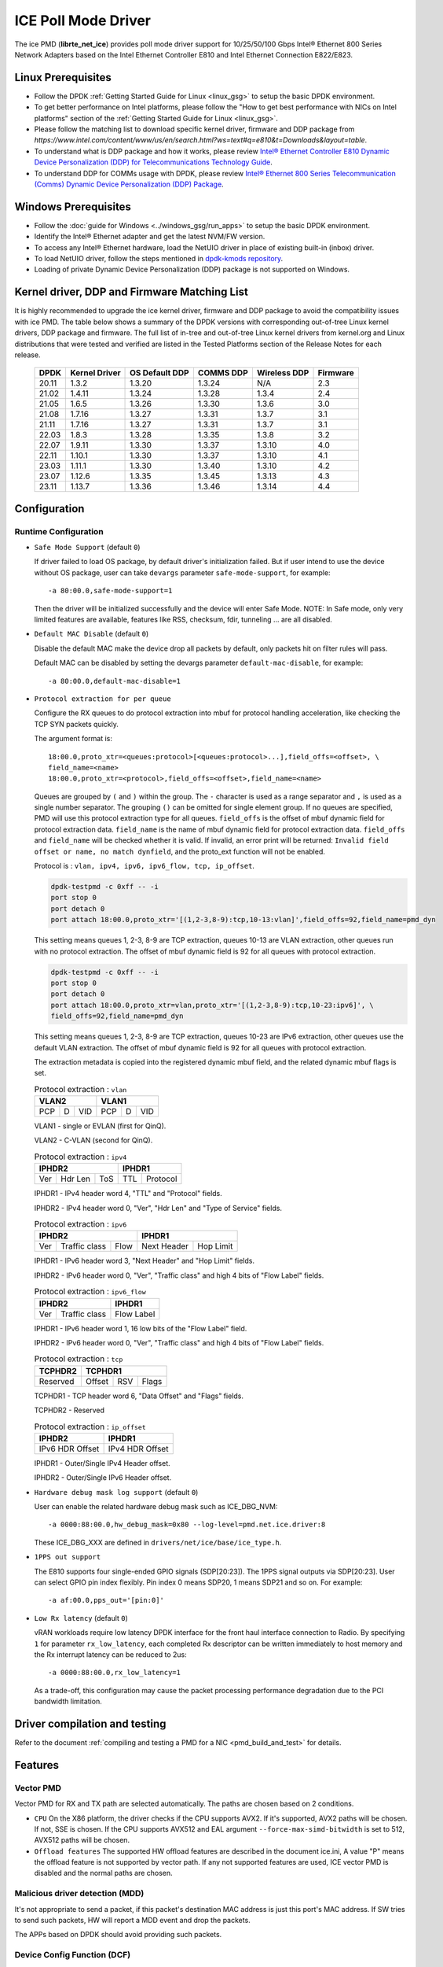 ..  SPDX-License-Identifier: BSD-3-Clause
    Copyright(c) 2018 Intel Corporation.

ICE Poll Mode Driver
======================

The ice PMD (**librte_net_ice**) provides poll mode driver support for
10/25/50/100 Gbps Intel® Ethernet 800 Series Network Adapters based on
the Intel Ethernet Controller E810 and Intel Ethernet Connection E822/E823.

Linux Prerequisites
-------------------

- Follow the DPDK :ref:`Getting Started Guide for Linux <linux_gsg>` to setup the basic DPDK environment.

- To get better performance on Intel platforms, please follow the "How to get best performance with NICs on Intel platforms"
  section of the :ref:`Getting Started Guide for Linux <linux_gsg>`.

- Please follow the matching list to download specific kernel driver, firmware and DDP package from
  `https://www.intel.com/content/www/us/en/search.html?ws=text#q=e810&t=Downloads&layout=table`.

- To understand what is DDP package and how it works, please review `Intel® Ethernet Controller E810 Dynamic
  Device Personalization (DDP) for Telecommunications Technology Guide <https://cdrdv2.intel.com/v1/dl/getContent/617015>`_.

- To understand DDP for COMMs usage with DPDK, please review `Intel® Ethernet 800 Series Telecommunication (Comms)
  Dynamic Device Personalization (DDP) Package <https://cdrdv2.intel.com/v1/dl/getContent/618651>`_.

Windows Prerequisites
---------------------

- Follow the :doc:`guide for Windows <../windows_gsg/run_apps>`
  to setup the basic DPDK environment.

- Identify the Intel® Ethernet adapter and get the latest NVM/FW version.

- To access any Intel® Ethernet hardware, load the NetUIO driver in place of existing built-in (inbox) driver.

- To load NetUIO driver, follow the steps mentioned in `dpdk-kmods repository
  <https://git.dpdk.org/dpdk-kmods/tree/windows/netuio/README.rst>`_.

- Loading of private Dynamic Device Personalization (DDP) package is not supported on Windows.


Kernel driver, DDP and Firmware Matching List
---------------------------------------------

It is highly recommended to upgrade the ice kernel driver, firmware and DDP package
to avoid the compatibility issues with ice PMD.
The table below shows a summary of the DPDK versions
with corresponding out-of-tree Linux kernel drivers, DDP package and firmware.
The full list of in-tree and out-of-tree Linux kernel drivers from kernel.org
and Linux distributions that were tested and verified
are listed in the Tested Platforms section of the Release Notes for each release.

   +-----------+---------------+-----------------+-----------+--------------+-----------+
   |    DPDK   | Kernel Driver | OS Default DDP  | COMMS DDP | Wireless DDP | Firmware  |
   +===========+===============+=================+===========+==============+===========+
   |    20.11  |     1.3.2     |      1.3.20     |  1.3.24   |      N/A     |    2.3    |
   +-----------+---------------+-----------------+-----------+--------------+-----------+
   |    21.02  |     1.4.11    |      1.3.24     |  1.3.28   |    1.3.4     |    2.4    |
   +-----------+---------------+-----------------+-----------+--------------+-----------+
   |    21.05  |     1.6.5     |      1.3.26     |  1.3.30   |    1.3.6     |    3.0    |
   +-----------+---------------+-----------------+-----------+--------------+-----------+
   |    21.08  |     1.7.16    |      1.3.27     |  1.3.31   |    1.3.7     |    3.1    |
   +-----------+---------------+-----------------+-----------+--------------+-----------+
   |    21.11  |     1.7.16    |      1.3.27     |  1.3.31   |    1.3.7     |    3.1    |
   +-----------+---------------+-----------------+-----------+--------------+-----------+
   |    22.03  |     1.8.3     |      1.3.28     |  1.3.35   |    1.3.8     |    3.2    |
   +-----------+---------------+-----------------+-----------+--------------+-----------+
   |    22.07  |     1.9.11    |      1.3.30     |  1.3.37   |    1.3.10    |    4.0    |
   +-----------+---------------+-----------------+-----------+--------------+-----------+
   |    22.11  |     1.10.1    |      1.3.30     |  1.3.37   |    1.3.10    |    4.1    |
   +-----------+---------------+-----------------+-----------+--------------+-----------+
   |    23.03  |     1.11.1    |      1.3.30     |  1.3.40   |    1.3.10    |    4.2    |
   +-----------+---------------+-----------------+-----------+--------------+-----------+
   |    23.07  |     1.12.6    |      1.3.35     |  1.3.45   |    1.3.13    |    4.3    |
   +-----------+---------------+-----------------+-----------+--------------+-----------+
   |    23.11  |     1.13.7    |      1.3.36     |  1.3.46   |    1.3.14    |    4.4    |
   +-----------+---------------+-----------------+-----------+--------------+-----------+

Configuration
-------------

Runtime Configuration
~~~~~~~~~~~~~~~~~~~~~

- ``Safe Mode Support`` (default ``0``)

  If driver failed to load OS package, by default driver's initialization failed.
  But if user intend to use the device without OS package, user can take ``devargs``
  parameter ``safe-mode-support``, for example::

    -a 80:00.0,safe-mode-support=1

  Then the driver will be initialized successfully and the device will enter Safe Mode.
  NOTE: In Safe mode, only very limited features are available, features like RSS,
  checksum, fdir, tunneling ... are all disabled.

- ``Default MAC Disable`` (default ``0``)

  Disable the default MAC make the device drop all packets by default,
  only packets hit on filter rules will pass.

  Default MAC can be disabled by setting the devargs parameter ``default-mac-disable``,
  for example::

    -a 80:00.0,default-mac-disable=1

- ``Protocol extraction for per queue``

  Configure the RX queues to do protocol extraction into mbuf for protocol
  handling acceleration, like checking the TCP SYN packets quickly.

  The argument format is::

      18:00.0,proto_xtr=<queues:protocol>[<queues:protocol>...],field_offs=<offset>, \
      field_name=<name>
      18:00.0,proto_xtr=<protocol>,field_offs=<offset>,field_name=<name>

  Queues are grouped by ``(`` and ``)`` within the group. The ``-`` character
  is used as a range separator and ``,`` is used as a single number separator.
  The grouping ``()`` can be omitted for single element group. If no queues are
  specified, PMD will use this protocol extraction type for all queues.
  ``field_offs`` is the offset of mbuf dynamic field for protocol extraction data.
  ``field_name`` is the name of mbuf dynamic field for protocol extraction data.
  ``field_offs`` and ``field_name`` will be checked whether it is valid. If invalid,
  an error print will be returned: ``Invalid field offset or name, no match dynfield``,
  and the proto_ext function will not be enabled.

  Protocol is : ``vlan, ipv4, ipv6, ipv6_flow, tcp, ip_offset``.

  .. code-block:: console

    dpdk-testpmd -c 0xff -- -i
    port stop 0
    port detach 0
    port attach 18:00.0,proto_xtr='[(1,2-3,8-9):tcp,10-13:vlan]',field_offs=92,field_name=pmd_dyn

  This setting means queues 1, 2-3, 8-9 are TCP extraction, queues 10-13 are
  VLAN extraction, other queues run with no protocol extraction. The offset of mbuf
  dynamic field is 92 for all queues with protocol extraction.

  .. code-block:: console

    dpdk-testpmd -c 0xff -- -i
    port stop 0
    port detach 0
    port attach 18:00.0,proto_xtr=vlan,proto_xtr='[(1,2-3,8-9):tcp,10-23:ipv6]', \
    field_offs=92,field_name=pmd_dyn

  This setting means queues 1, 2-3, 8-9 are TCP extraction, queues 10-23 are
  IPv6 extraction, other queues use the default VLAN extraction. The offset of mbuf
  dynamic field is 92 for all queues with protocol extraction.

  The extraction metadata is copied into the registered dynamic mbuf field, and
  the related dynamic mbuf flags is set.

  .. table:: Protocol extraction : ``vlan``

   +----------------------------+----------------------------+
   |           VLAN2            |           VLAN1            |
   +======+===+=================+======+===+=================+
   |  PCP | D |       VID       |  PCP | D |       VID       |
   +------+---+-----------------+------+---+-----------------+

  VLAN1 - single or EVLAN (first for QinQ).

  VLAN2 - C-VLAN (second for QinQ).

  .. table:: Protocol extraction : ``ipv4``

   +----------------------------+----------------------------+
   |           IPHDR2           |           IPHDR1           |
   +======+=======+=============+==============+=============+
   |  Ver |Hdr Len|    ToS      |      TTL     |  Protocol   |
   +------+-------+-------------+--------------+-------------+

  IPHDR1 - IPv4 header word 4, "TTL" and "Protocol" fields.

  IPHDR2 - IPv4 header word 0, "Ver", "Hdr Len" and "Type of Service" fields.

  .. table:: Protocol extraction : ``ipv6``

   +----------------------------+----------------------------+
   |           IPHDR2           |           IPHDR1           |
   +=====+=============+========+=============+==============+
   | Ver |Traffic class|  Flow  | Next Header |   Hop Limit  |
   +-----+-------------+--------+-------------+--------------+

  IPHDR1 - IPv6 header word 3, "Next Header" and "Hop Limit" fields.

  IPHDR2 - IPv6 header word 0, "Ver", "Traffic class" and high 4 bits of
  "Flow Label" fields.

  .. table:: Protocol extraction : ``ipv6_flow``

   +----------------------------+----------------------------+
   |           IPHDR2           |           IPHDR1           |
   +=====+=============+========+============================+
   | Ver |Traffic class|            Flow Label               |
   +-----+-------------+-------------------------------------+

  IPHDR1 - IPv6 header word 1, 16 low bits of the "Flow Label" field.

  IPHDR2 - IPv6 header word 0, "Ver", "Traffic class" and high 4 bits of
  "Flow Label" fields.

  .. table:: Protocol extraction : ``tcp``

   +----------------------------+----------------------------+
   |           TCPHDR2          |           TCPHDR1          |
   +============================+======+======+==============+
   |          Reserved          |Offset|  RSV |     Flags    |
   +----------------------------+------+------+--------------+

  TCPHDR1 - TCP header word 6, "Data Offset" and "Flags" fields.

  TCPHDR2 - Reserved

  .. table:: Protocol extraction : ``ip_offset``

   +----------------------------+----------------------------+
   |           IPHDR2           |           IPHDR1           |
   +============================+============================+
   |       IPv6 HDR Offset      |       IPv4 HDR Offset      |
   +----------------------------+----------------------------+

  IPHDR1 - Outer/Single IPv4 Header offset.

  IPHDR2 - Outer/Single IPv6 Header offset.

- ``Hardware debug mask log support`` (default ``0``)

  User can enable the related hardware debug mask such as ICE_DBG_NVM::

    -a 0000:88:00.0,hw_debug_mask=0x80 --log-level=pmd.net.ice.driver:8

  These ICE_DBG_XXX are defined in ``drivers/net/ice/base/ice_type.h``.

- ``1PPS out support``

  The E810 supports four single-ended GPIO signals (SDP[20:23]). The 1PPS
  signal outputs via SDP[20:23]. User can select GPIO pin index flexibly.
  Pin index 0 means SDP20, 1 means SDP21 and so on. For example::

    -a af:00.0,pps_out='[pin:0]'

- ``Low Rx latency`` (default ``0``)

  vRAN workloads require low latency DPDK interface for the front haul
  interface connection to Radio. By specifying ``1`` for parameter
  ``rx_low_latency``, each completed Rx descriptor can be written immediately
  to host memory and the Rx interrupt latency can be reduced to 2us::

    -a 0000:88:00.0,rx_low_latency=1

  As a trade-off, this configuration may cause the packet processing performance
  degradation due to the PCI bandwidth limitation.

Driver compilation and testing
------------------------------

Refer to the document :ref:`compiling and testing a PMD for a NIC <pmd_build_and_test>`
for details.

Features
--------

Vector PMD
~~~~~~~~~~

Vector PMD for RX and TX path are selected automatically. The paths
are chosen based on 2 conditions.

- ``CPU``
  On the X86 platform, the driver checks if the CPU supports AVX2.
  If it's supported, AVX2 paths will be chosen. If not, SSE is chosen.
  If the CPU supports AVX512 and EAL argument ``--force-max-simd-bitwidth``
  is set to 512, AVX512 paths will be chosen.

- ``Offload features``
  The supported HW offload features are described in the document ice.ini,
  A value "P" means the offload feature is not supported by vector path.
  If any not supported features are used, ICE vector PMD is disabled and the
  normal paths are chosen.

Malicious driver detection (MDD)
~~~~~~~~~~~~~~~~~~~~~~~~~~~~~~~~

It's not appropriate to send a packet, if this packet's destination MAC address
is just this port's MAC address. If SW tries to send such packets, HW will
report a MDD event and drop the packets.

The APPs based on DPDK should avoid providing such packets.

Device Config Function (DCF)
~~~~~~~~~~~~~~~~~~~~~~~~~~~~~~~~

This section demonstrates ICE DCF PMD, which shares the core module with ICE
PMD and iAVF PMD.

A DCF (Device Config Function) PMD bounds to the device's trusted VF with ID 0,
it can act as a sole controlling entity to exercise advance functionality (such
as switch, ACL) for the rest VFs.

The DCF PMD needs to advertise and acquire DCF capability which allows DCF to
send AdminQ commands that it would like to execute over to the PF and receive
responses for the same from PF.

Generic Flow Support
~~~~~~~~~~~~~~~~~~~~

The ice PMD provides support for the Generic Flow API (RTE_FLOW), enabling
users to offload various flow classification tasks to the E810 NIC.
The E810 NIC's  packet processing pipeline consists of the following stages:

Switch: Supports exact match and limited wildcard matching with a large flow
capacity.

ACL: Supports wildcard matching with a smaller flow capacity (DCF mode only).

FDIR: Supports exact match with a large flow capacity (PF mode only).

Hash: Supports RSS (PF mode only)

The ice PMD utilizes the ice_flow_engine structure to represent each of these
stages and leverages the rte_flow rule's ``group`` attribute for selecting the
appropriate engine for Switch, ACL, and FDIR operations:

Group 0 maps to Switch
Group 1 maps to ACL
Group 2 maps to FDIR

In the case of RSS, it will only be selected if a ``RTE_FLOW_ACTION_RSS`` action
is targeted to no queue group, and the group attribute is ignored.

For each engine, a list of supported patterns is maintained in a global array
named ``ice_<engine>_supported_pattern``. The Ice PMD will reject any rule with
a pattern that is not included in the supported list.

One notable feature is the ice PMD's ability to leverage the Raw pattern,
enabling protocol-agnostic flow offloading. Here is an example of creating
a rule that matches an IPv4 destination address of 1.2.3.4 and redirects it to
queue 3 using a raw pattern::

  flow create 0 ingress group 2 pattern raw \
  pattern spec \
  00000000000000000000000008004500001400004000401000000000000001020304 \
  pattern mask \
  000000000000000000000000000000000000000000000000000000000000ffffffff \
  end actions queue index 3 / mark id 3 / end

Currently, raw pattern support is limited to the FDIR and Hash engines.

Additional Options
++++++++++++++++++

- ``Disable ACL Engine`` (default ``enabled``)

  By default, all flow engines are enabled. But if user does not need the
  ACL engine related functions, user can set ``devargs`` parameter
  ``acl=off`` to disable the ACL engine and shorten the startup time.

    -a 18:01.0,cap=dcf,acl=off

.. _figure_ice_dcf:

.. figure:: img/ice_dcf.*

   DCF Communication flow.

#. Create the VFs::

      echo 4 > /sys/bus/pci/devices/0000\:18\:00.0/sriov_numvfs

#. Enable the VF0 trust on::

      ip link set dev enp24s0f0 vf 0 trust on

#. Bind the VF0, and run testpmd with 'cap=dcf' with port representor for VF 1 and 2::

      dpdk-testpmd -l 22-25 -n 4 -a 18:01.0,cap=dcf,representor=vf[1-2] -- -i

#. Monitor the VF2 interface network traffic::

      tcpdump -e -nn -i enp24s1f2

#. Create one flow to redirect the traffic to VF2 by DCF (assume the representor port ID is 5)::

      flow create 0 priority 0 ingress pattern eth / ipv4 src is 192.168.0.2 \
      dst is 192.168.0.3 / end actions represented_port ethdev_port_id 5 / end

#. Send the packet, and it should be displayed on tcpdump::

      sendp(Ether(src='3c:fd:fe:aa:bb:78', dst='00:00:00:01:02:03')/IP(src=' \
      192.168.0.2', dst="192.168.0.3")/TCP(flags='S')/Raw(load='XXXXXXXXXX'), \
      iface="enp24s0f0", count=10)

Sample Application Notes
------------------------

Vlan filter
~~~~~~~~~~~

Vlan filter only works when Promiscuous mode is off.

To start ``testpmd``, and add vlan 10 to port 0:

.. code-block:: console

    ./app/dpdk-testpmd -l 0-15 -n 4 -- -i
    ...

    testpmd> rx_vlan add 10 0

Limitations or Known issues
---------------------------

The Intel E810 requires a programmable pipeline package be downloaded
by the driver to support normal operations. The E810 has a limited
functionality built in to allow PXE boot and other use cases, but the
driver must download a package file during the driver initialization
stage.

The default DDP package file name is ice.pkg. For a specific NIC, the
DDP package supposed to be loaded can have a filename: ice-xxxxxx.pkg,
where 'xxxxxx' is the 64-bit PCIe Device Serial Number of the NIC. For
example, if the NIC's device serial number is 00-CC-BB-FF-FF-AA-05-68,
the device-specific DDP package filename is ice-00ccbbffffaa0568.pkg
(in hex and all low case). During initialization, the driver searches
in the following paths in order: /lib/firmware/updates/intel/ice/ddp
and /lib/firmware/intel/ice/ddp. The corresponding device-specific DDP
package will be downloaded first if the file exists. If not, then the
driver tries to load the default package. The type of loaded package
is stored in ``ice_adapter->active_pkg_type``.

A symbolic link to the DDP package file is also ok. The same package
file is used by both the kernel driver and the DPDK PMD.

   .. Note::

      Windows support: The DDP package is not supported on Windows so,
      loading of the package is disabled on Windows.
